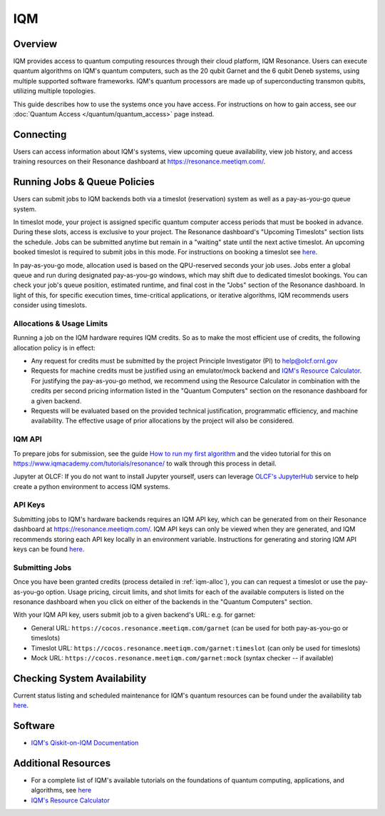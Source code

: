 .. _iqm-guide:

***
IQM
***

Overview
========

IQM provides access to quantum computing resources through their cloud platform, 
IQM Resonance. Users can execute quantum algorithms on IQM's quantum computers, 
such as the 20 qubit Garnet and the 6 qubit Deneb systems, using multiple supported
software frameworks. IQM's quantum processors are made up of superconducting
transmon qubits, utilizing multiple topologies. 

This guide describes how to use the systems once you have access. For
instructions on how to gain access, see our :doc:`Quantum Access
</quantum/quantum_access>` page instead.

.. _iqm-connecting:

Connecting
==========

Users can access information about IQM's systems, view upcoming queue
availability, view job history, and access training resources on their Resonance dashboard at
`<https://resonance.meetiqm.com/>`__. 


.. _iqm-jobs:

Running Jobs & Queue Policies
=============================

Users can submit jobs to IQM backends both via a timeslot (reservation) system as well as a pay-as-you-go queue system. 

In timeslot mode, your project is assigned specific quantum computer access periods that must be
booked in advance. During these slots, access is exclusive to your project. The Resonance
dashboard's "Upcoming Timeslots" section lists the schedule. Jobs can be submitted anytime but
remain in a "waiting" state until the next active timeslot. An upcoming booked timeslot is
required to submit jobs in this mode. For instructions on booking a timeslot see `here <https://www.iqmacademy.com/tutorials/resonance/>`__.

In pay-as-you-go mode, allocation used is based on the QPU-reserved seconds your job uses. Jobs
enter a global queue and run during designated pay-as-you-go windows, which may shift due to
dedicated timeslot bookings. You can check your job's queue position, estimated runtime, and final cost
in the "Jobs" section of the Resonance dashboard. In light of this, for specific execution times, 
time-critical applications, or iterative algorithms, IQM recommends users consider using timeslots. 

.. _iqm-alloc:

Allocations & Usage Limits
--------------------------
Running a job on the IQM hardware requires IQM credits. So as to make the most efficient use of
credits, the following allocation policy is in effect:

* Any request for credits must be submitted by the project Principle Investigator (PI) to help@olcf.ornl.gov

* Requests for machine credits must be justified using an emulator/mock backend and `IQM's Resource Calculator <https://www.iqmacademy.com/qpu/resourceCalculator/>`__. For justifying the pay-as-you-go method, we recommend using the Resource Calculator in combination with the credits per second pricing information listed in the "Quantum Computers" section on the resonance dashboard for a given backend.

* Requests will be evaluated based on the provided technical justification, programmatic efficiency, and machine availability. The effective usage of prior allocations by the project will also be considered.

IQM API
--------

To prepare jobs for submission, see the guide `How to run my first algorithm <https://resonance.meetiqm.com/docs>`__
and the video tutorial for this on `<https://www.iqmacademy.com/tutorials/resonance/>`__ 
to walk through this process in detail.

Jupyter at OLCF: If you do not want to install Jupyter yourself, users can leverage `OLCF's JupyterHub
<https://jupyter-open.olcf.ornl.gov/>`__ service to help create a python environment to access IQM systems.

.. _iqm-api-keys:

API Keys
--------

Submitting jobs to IQM's hardware backends requires an IQM API key, which can be
generated from on their Resonance dashboard at `<https://resonance.meetiqm.com/>`__.
IQM API keys can only be viewed when they are generated, and IQM recommends storing
each API key locally in an environment variable. Instructions for generating and
storing IQM API keys can be found `here <https://resonance.meetiqm.com/docs>`__.

Submitting Jobs
---------------

Once you have been granted credits (process detailed in :ref:`iqm-alloc`), you can can request a timeslot or 
use the pay-as-you-go option. Usage pricing, circuit limits, and shot limits for each of the available 
computers is listed on the resonance dashboard when you click on either of the backends in the "Quantum Computers" section.

With your IQM API key, users submit job to a given backend's URL: e.g. for garnet: 

* General URL: ``https://cocos.resonance.meetiqm.com/garnet`` (can be used for both pay-as-you-go or timeslots)
* Timeslot URL: ``https://cocos.resonance.meetiqm.com/garnet:timeslot`` (can only be used for timeslots)
* Mock URL: ``https://cocos.resonance.meetiqm.com/garnet:mock`` (syntax checker -- if available)


Checking System Availability
============================

Current status listing and scheduled maintenance for IQM's quantum resources can be found under the 
availability tab `here <https://resonance.meetiqm.com/>`__.

.. _iqm-soft:

Software
========

* `IQM's Qiskit-on-IQM  Documentation <https://iqm-finland.github.io/qiskit-on-iqm/user_guide.html#/>`__


Additional Resources
====================

* For a complete list of IQM's available tutorials on the foundations of quantum computing, applications, and algorithms, see `here <https://www.iqmacademy.com/tutorials/>`__
* `IQM's Resource Calculator <https://www.iqmacademy.com/qpu/resourceCalculator/>`__


